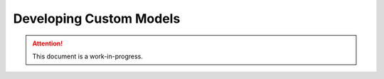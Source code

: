 .. _modeling_developer:
Developing Custom Models
========================

.. attention::

    This document is a work-in-progress.
